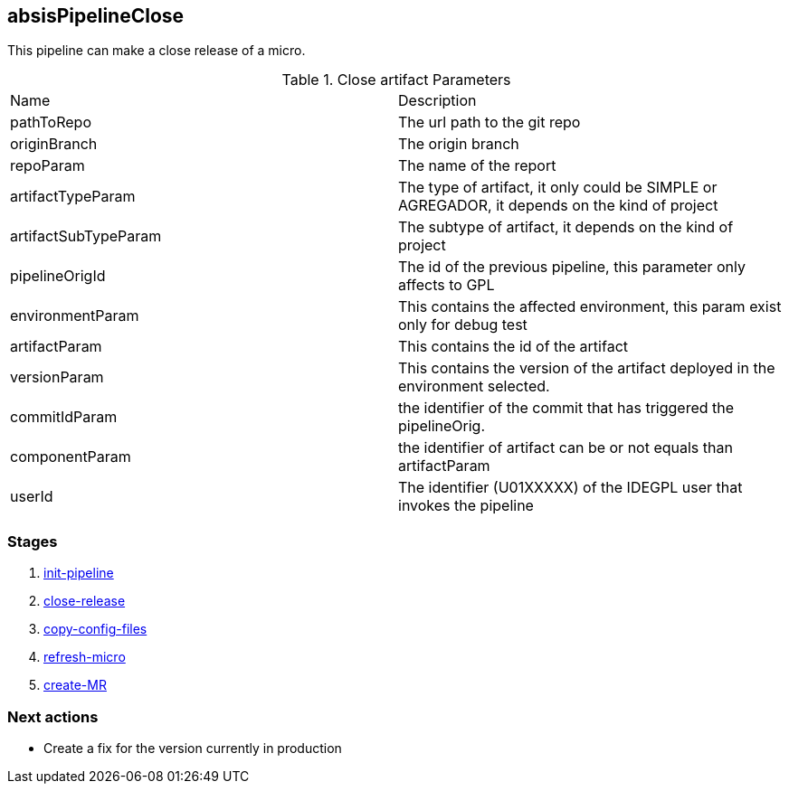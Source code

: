 
## absisPipelineClose

This pipeline can make a close release of a micro.

.Close artifact Parameters
|===
|Name|Description
|pathToRepo| The url path to the git repo
|originBranch| The origin branch
|repoParam| The name of the report
|artifactTypeParam| The type of artifact, it only could be SIMPLE or AGREGADOR, it depends on the kind of project
|artifactSubTypeParam| The subtype of artifact, it depends on the kind of project
|pipelineOrigId| The id of the previous pipeline, this parameter only affects to GPL
|environmentParam| This contains the affected  environment, this param exist only for debug test
|artifactParam| This contains the id of the artifact
|versionParam| This contains the version of the artifact deployed in the environment selected. 
|commitIdParam| the identifier of the commit that has triggered the pipelineOrig. 
|componentParam| the identifier of artifact can be or not equals than artifactParam
|userId| The identifier (U01XXXXX) of the IDEGPL user that invokes the pipeline

|===


### Stages


. <<stagesPipelines.adoc#init-pipeline,init-pipeline>>
. <<stagesPipelines.adoc#close-release,close-release>>
. <<stagesPipelines.adoc#copy-config-files,copy-config-files>>
. <<stagesPipelines.adoc#refresh-micro,refresh-micro>>
. <<stagesPipelines.adoc#create-MR,create-MR>>

### Next actions

** Create a fix for the version currently in production
